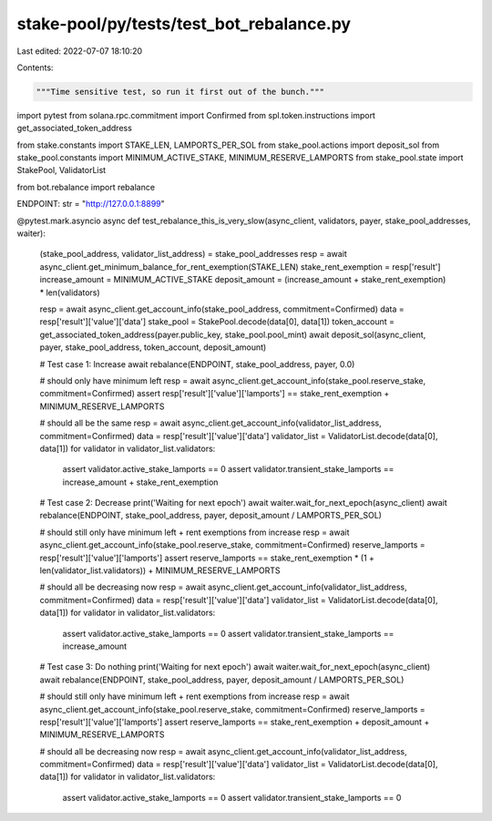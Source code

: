 stake-pool/py/tests/test_bot_rebalance.py
=========================================

Last edited: 2022-07-07 18:10:20

Contents:

.. code-block:: py

    """Time sensitive test, so run it first out of the bunch."""
import pytest
from solana.rpc.commitment import Confirmed
from spl.token.instructions import get_associated_token_address

from stake.constants import STAKE_LEN, LAMPORTS_PER_SOL
from stake_pool.actions import deposit_sol
from stake_pool.constants import MINIMUM_ACTIVE_STAKE, MINIMUM_RESERVE_LAMPORTS
from stake_pool.state import StakePool, ValidatorList

from bot.rebalance import rebalance


ENDPOINT: str = "http://127.0.0.1:8899"


@pytest.mark.asyncio
async def test_rebalance_this_is_very_slow(async_client, validators, payer, stake_pool_addresses, waiter):
    (stake_pool_address, validator_list_address) = stake_pool_addresses
    resp = await async_client.get_minimum_balance_for_rent_exemption(STAKE_LEN)
    stake_rent_exemption = resp['result']
    increase_amount = MINIMUM_ACTIVE_STAKE
    deposit_amount = (increase_amount + stake_rent_exemption) * len(validators)

    resp = await async_client.get_account_info(stake_pool_address, commitment=Confirmed)
    data = resp['result']['value']['data']
    stake_pool = StakePool.decode(data[0], data[1])
    token_account = get_associated_token_address(payer.public_key, stake_pool.pool_mint)
    await deposit_sol(async_client, payer, stake_pool_address, token_account, deposit_amount)

    # Test case 1: Increase
    await rebalance(ENDPOINT, stake_pool_address, payer, 0.0)

    # should only have minimum left
    resp = await async_client.get_account_info(stake_pool.reserve_stake, commitment=Confirmed)
    assert resp['result']['value']['lamports'] == stake_rent_exemption + MINIMUM_RESERVE_LAMPORTS

    # should all be the same
    resp = await async_client.get_account_info(validator_list_address, commitment=Confirmed)
    data = resp['result']['value']['data']
    validator_list = ValidatorList.decode(data[0], data[1])
    for validator in validator_list.validators:
        assert validator.active_stake_lamports == 0
        assert validator.transient_stake_lamports == increase_amount + stake_rent_exemption

    # Test case 2: Decrease
    print('Waiting for next epoch')
    await waiter.wait_for_next_epoch(async_client)
    await rebalance(ENDPOINT, stake_pool_address, payer, deposit_amount / LAMPORTS_PER_SOL)

    # should still only have minimum left + rent exemptions from increase
    resp = await async_client.get_account_info(stake_pool.reserve_stake, commitment=Confirmed)
    reserve_lamports = resp['result']['value']['lamports']
    assert reserve_lamports == stake_rent_exemption * (1 + len(validator_list.validators)) + MINIMUM_RESERVE_LAMPORTS

    # should all be decreasing now
    resp = await async_client.get_account_info(validator_list_address, commitment=Confirmed)
    data = resp['result']['value']['data']
    validator_list = ValidatorList.decode(data[0], data[1])
    for validator in validator_list.validators:
        assert validator.active_stake_lamports == 0
        assert validator.transient_stake_lamports == increase_amount

    # Test case 3: Do nothing
    print('Waiting for next epoch')
    await waiter.wait_for_next_epoch(async_client)
    await rebalance(ENDPOINT, stake_pool_address, payer, deposit_amount / LAMPORTS_PER_SOL)

    # should still only have minimum left + rent exemptions from increase
    resp = await async_client.get_account_info(stake_pool.reserve_stake, commitment=Confirmed)
    reserve_lamports = resp['result']['value']['lamports']
    assert reserve_lamports == stake_rent_exemption + deposit_amount + MINIMUM_RESERVE_LAMPORTS

    # should all be decreasing now
    resp = await async_client.get_account_info(validator_list_address, commitment=Confirmed)
    data = resp['result']['value']['data']
    validator_list = ValidatorList.decode(data[0], data[1])
    for validator in validator_list.validators:
        assert validator.active_stake_lamports == 0
        assert validator.transient_stake_lamports == 0



